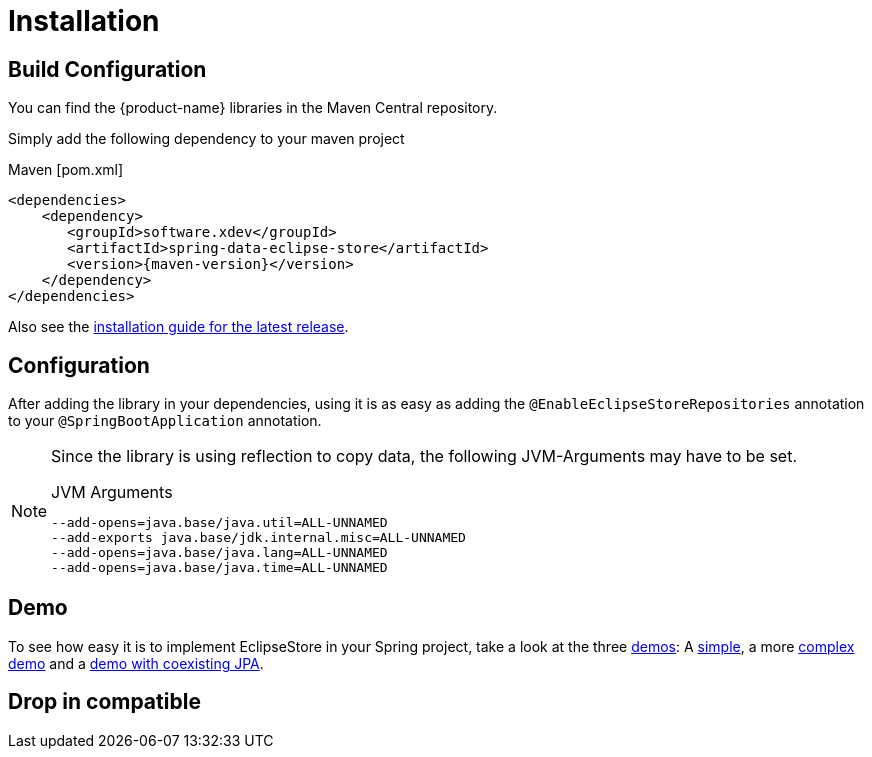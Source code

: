 = Installation

== Build Configuration

You can find the {product-name} libraries in the Maven Central repository.

Simply add the following dependency to your maven project

[source,xml,subs=attributes+,title="Maven [pom.xml]"]
----
<dependencies>
    <dependency>
       <groupId>software.xdev</groupId>
       <artifactId>spring-data-eclipse-store</artifactId>
       <version>{maven-version}</version>
    </dependency>
</dependencies>
----

Also see the https://github.com/xdev-software/spring-data-eclipse-store/releases/latest#Installation[installation guide for the latest release].

== Configuration

After adding the library in your dependencies, using it is as easy as adding the ``@EnableEclipseStoreRepositories`` annotation to your ``@SpringBootApplication`` annotation.

[NOTE]
====
Since the library is using reflection to copy data, the following JVM-Arguments may have to be set.

[source,title="JVM Arguments"]
----
--add-opens=java.base/java.util=ALL-UNNAMED
--add-exports java.base/jdk.internal.misc=ALL-UNNAMED
--add-opens=java.base/java.lang=ALL-UNNAMED
--add-opens=java.base/java.time=ALL-UNNAMED
----
====

== Demo

To see how easy it is to implement EclipseStore in your Spring project, take a look at the three https://github.com/xdev-software/spring-data-eclipse-store/tree/develop/spring-data-eclipse-store-demo[demos]:
A https://github.com/xdev-software/spring-data-eclipse-store/tree/develop/spring-data-eclipse-store-demo/src/main/java/software/xdev/spring/data/eclipse/store/demo/simple[simple], a more https://github.com/xdev-software/spring-data-eclipse-store/tree/develop/spring-data-eclipse-store-demo/src/main/java/software/xdev/spring/data/eclipse/store/demo/complex[complex demo] and a https://github.com/xdev-software/spring-data-eclipse-store/tree/develop/spring-data-eclipse-store-jpa/src/main/java/software/xdev/spring/data/eclipse/store/jpa[demo with coexisting JPA].

== Drop in compatible [[drop-in-compatible]]
//TODO
